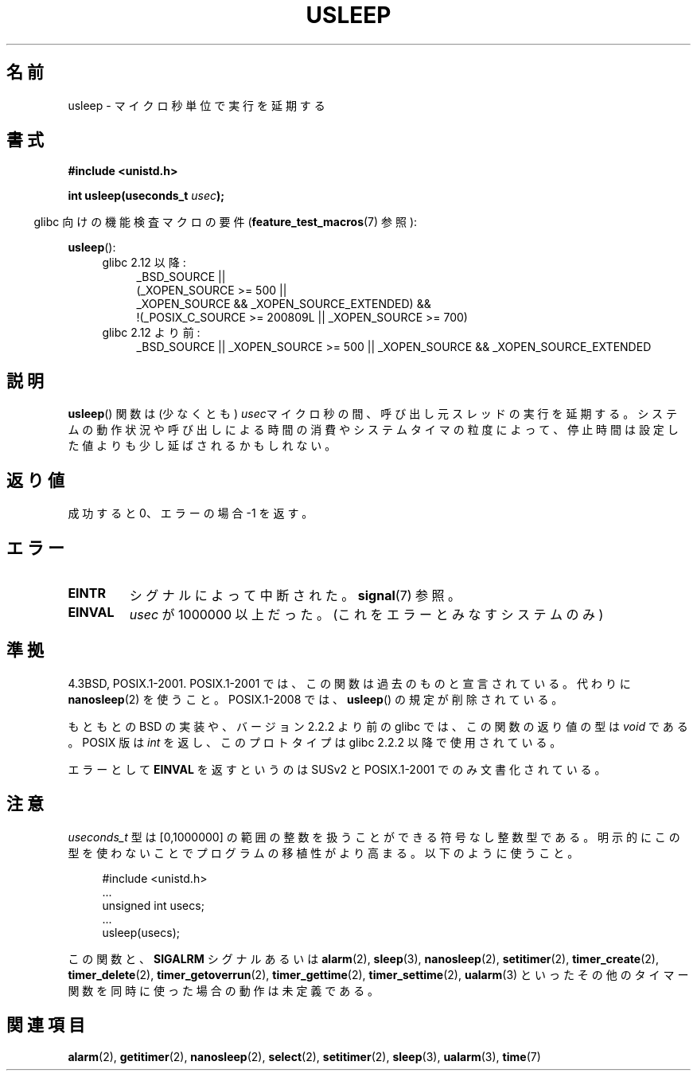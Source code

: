 .\" Copyright 1993 David Metcalfe (david@prism.demon.co.uk)
.\"
.\" Permission is granted to make and distribute verbatim copies of this
.\" manual provided the copyright notice and this permission notice are
.\" preserved on all copies.
.\"
.\" Permission is granted to copy and distribute modified versions of this
.\" manual under the conditions for verbatim copying, provided that the
.\" entire resulting derived work is distributed under the terms of a
.\" permission notice identical to this one.
.\"
.\" Since the Linux kernel and libraries are constantly changing, this
.\" manual page may be incorrect or out-of-date.  The author(s) assume no
.\" responsibility for errors or omissions, or for damages resulting from
.\" the use of the information contained herein.  The author(s) may not
.\" have taken the same level of care in the production of this manual,
.\" which is licensed free of charge, as they might when working
.\" professionally.
.\"
.\" Formatted or processed versions of this manual, if unaccompanied by
.\" the source, must acknowledge the copyright and authors of this work.
.\"
.\" References consulted:
.\"     Linux libc source code
.\"     Lewine's _POSIX Programmer's Guide_ (O'Reilly & Associates, 1991)
.\"     386BSD man pages
.\" Modified 1993-07-24 by Rik Faith (faith@cs.unc.edu)
.\" Modified 2001-04-01 by aeb
.\" Modified 2003-07-23 by aeb
.\"
.\" Japanese Version Copyright (c) 1997 YOSHINO Takashi
.\"       all rights reserved.
.\" Translated Mon Jan 20 18:47:50 JST 1997
.\"       by YOSHINO Takashi <yoshino@civil.jcn.nihon-u.ac.jp>
.\" Updated Sat May 19 JST 2001 by Kentaro Shirakata <argrath@ub32.org>
.\" Updated Mon Sep  1 JST 2003 by Kentaro Shirakata <argrath@ub32.org>
.\" Updated 2007-05-04, Akihiro MOTOKI <amotoki@dd.iij4u.or.jp>, LDP v2.44
.\"
.TH USLEEP 3  2010-12-03 "" "Linux Programmer's Manual"
.SH 名前
usleep \- マイクロ秒単位で実行を延期する
.SH 書式
.nf
.B "#include <unistd.h>"
.sp
.BI "int usleep(useconds_t " usec );
.fi
.sp
.in -4n
glibc 向けの機能検査マクロの要件
.RB ( feature_test_macros (7)
参照):
.in
.sp
.BR usleep ():
.ad l
.RS 4
.PD 0
.TP 4
glibc 2.12 以降:
.nf
_BSD_SOURCE ||
    (_XOPEN_SOURCE\ >=\ 500 ||
        _XOPEN_SOURCE\ &&\ _XOPEN_SOURCE_EXTENDED) &&
    !(_POSIX_C_SOURCE\ >=\ 200809L || _XOPEN_SOURCE\ >=\ 700)
.TP 4
.fi
glibc 2.12 より前:
_BSD_SOURCE || _XOPEN_SOURCE\ >=\ 500 ||
_XOPEN_SOURCE\ &&\ _XOPEN_SOURCE_EXTENDED
.PD
.RE
.ad b
.SH 説明
.BR usleep ()
関数は
(少なくとも) \fIusec\fPマイクロ秒の間、
呼び出し元スレッドの実行を延期する。
システムの動作状況や呼び出しによる時間の消費やシステムタイマの粒度によって、
停止時間は設定した値よりも少し延ばされるかもしれない。
.SH 返り値
成功すると 0、エラーの場合 \-1 を返す。
.SH エラー
.TP
.B EINTR
シグナルによって中断された。
.BR signal (7)
参照。
.TP
.B EINVAL
\fIusec\fP が 1000000 以上だった。
(これをエラーとみなすシステムのみ)
.SH 準拠
4.3BSD, POSIX.1-2001.
POSIX.1-2001 では、この関数は過去のものと宣言されている。
代わりに
.BR nanosleep (2)
を使うこと。
POSIX.1-2008 では、
.BR usleep ()
の規定が削除されている。

もともとの BSD の実装や、バージョン 2.2.2 より前の glibc では、
この関数の返り値の型は
.I void
である。
POSIX 版は
.I int
を返し、このプロトタイプは glibc 2.2.2 以降で使用されている。

エラーとして
.B EINVAL
を返すというのは
SUSv2 と POSIX.1-2001 でのみ文書化されている。
.SH 注意
.I useconds_t
型は [0,1000000] の範囲の整数を扱うことができる
符号なし整数型である。
明示的にこの型を使わないことでプログラムの移植性がより高まる。
以下のように使うこと。
.in +4n
.nf
.sp
#include <unistd.h>
\&...
    unsigned int usecs;
\&...
    usleep(usecs);
.fi
.in
.LP
この関数と、
.B SIGALRM
シグナルあるいは
.BR alarm (2),
.BR sleep (3),
.BR nanosleep (2),
.BR setitimer (2),
.BR timer_create (2),
.BR timer_delete (2),
.BR timer_getoverrun (2),
.BR timer_gettime (2),
.BR timer_settime (2),
.BR ualarm (3)
といったその他のタイマー関数を同時に使った場合の動作は未定義である。
.SH 関連項目
.BR alarm (2),
.BR getitimer (2),
.BR nanosleep (2),
.BR select (2),
.BR setitimer (2),
.BR sleep (3),
.BR ualarm (3),
.BR time (7)
